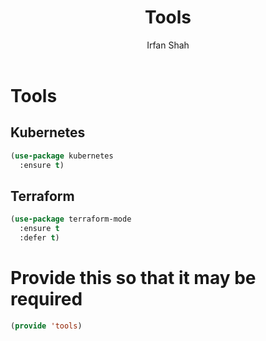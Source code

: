 #+TITLE:     Tools
#+AUTHOR:    Irfan Shah

* Tools
** Kubernetes
#+NAME: kube
#+BEGIN_SRC emacs-lisp
(use-package kubernetes
  :ensure t)
#+END_SRC

** Terraform

#+NAME: terraform
#+BEGIN_SRC emacs-lisp
(use-package terraform-mode
  :ensure t
  :defer t)
#+END_SRC


* Provide this so that it may be required

#+NAME: provide
#+BEGIN_SRC emacs-lisp
(provide 'tools)
#+END_SRC
